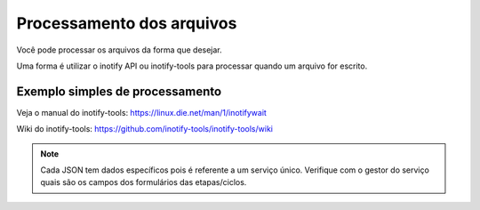 Processamento dos arquivos
==========================

Você pode processar os arquivos da forma que desejar.

Uma forma é utilizar o inotify API ou inotify-tools para 
processar quando um arquivo for escrito.

Exemplo simples de processamento
++++++++++++++++++++++++++++++++

.. code-block:: bash
   :emphasize-lines: 2
   :caption: Espera o evento de modificação e processa o arquivo. Leitura não dispara o processo.
    
    #!/bin/sh
    while inotifywait -e modify /meu/arquivo/json; do
        if tail -n1 /meu/arquivo/json | grep id=33; then
            /meu/processamento/processa.py /meu/arquivo/json
        fi
    done


Veja o manual do inotify-tools:
https://linux.die.net/man/1/inotifywait

Wiki do inotify-tools:
https://github.com/inotify-tools/inotify-tools/wiki

.. note::
    Cada JSON tem dados específicos pois é referente a um serviço único. Verifique com o gestor
    do serviço quais são os campos dos formulários das etapas/ciclos.
